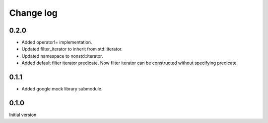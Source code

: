 ==========
Change log
==========


0.2.0
=====

* Added operator!= implementation.
* Updated filter_iterator to inherit from std::iterator.
* Updated namespace to nonstd::iterator.
* Added default filter iterator predicate. Now filter iterator can be
  constructed without specifying predicate.


0.1.1
=====

* Added google mock library submodule.

0.1.0
=====

Initial version.
